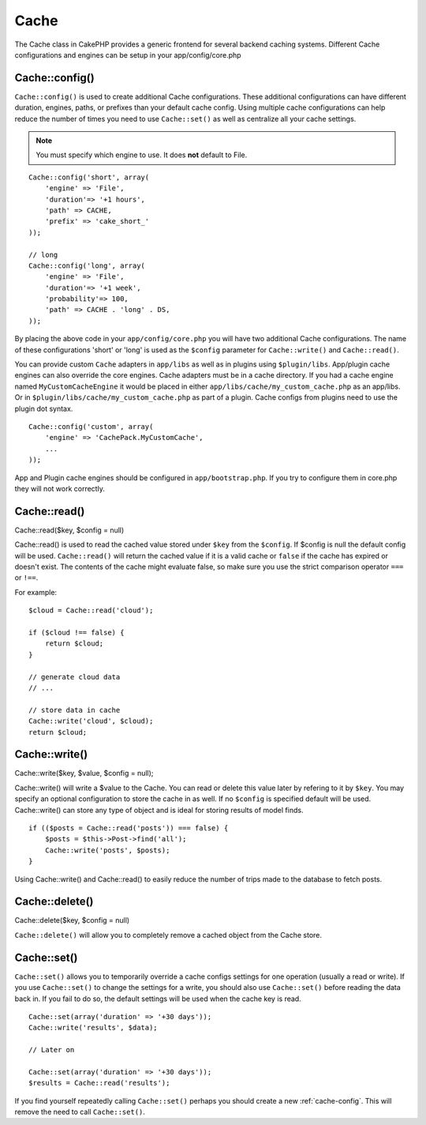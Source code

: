 Cache
#####

The Cache class in CakePHP provides a generic frontend for several
backend caching systems. Different Cache configurations and engines
can be setup in your app/config/core.php

.. _cache-config:

Cache::config()
===============

``Cache::config()`` is used to create additional Cache
configurations. These additional configurations can have different
duration, engines, paths, or prefixes than your default cache
config. Using multiple cache configurations can help reduce the
number of times you need to use ``Cache::set()`` as well as
centralize all your cache settings.

.. note::

    You must specify which engine to use. It does **not** default to
    File.

::

    Cache::config('short', array(  
        'engine' => 'File',  
        'duration'=> '+1 hours',  
        'path' => CACHE,  
        'prefix' => 'cake_short_'
    ));
    
    // long  
    Cache::config('long', array(  
        'engine' => 'File',  
        'duration'=> '+1 week',  
        'probability'=> 100,  
        'path' => CACHE . 'long' . DS,  
    ));

By placing the above code in your ``app/config/core.php`` you will
have two additional Cache configurations. The name of these
configurations 'short' or 'long' is used as the ``$config``
parameter for ``Cache::write()`` and ``Cache::read()``.

You can provide custom ``Cache`` adapters in ``app/libs`` as well
as in plugins using ``$plugin/libs``. App/plugin cache engines can
also override the core engines. Cache adapters must be in a cache
directory. If you had a cache engine named ``MyCustomCacheEngine``
it would be placed in either ``app/libs/cache/my_custom_cache.php``
as an app/libs. Or in ``$plugin/libs/cache/my_custom_cache.php`` as
part of a plugin. Cache configs from plugins need to use the plugin
dot syntax.

::

    Cache::config('custom', array(
        'engine' => 'CachePack.MyCustomCache',
        ...
    ));

App and Plugin cache engines should be configured in
``app/bootstrap.php``. If you try to configure them in core.php
they will not work correctly.


Cache::read()
=============

Cache::read($key, $config = null)

Cache::read() is used to read the cached value stored under
``$key`` from the ``$config``. If $config is null the default
config will be used. ``Cache::read()`` will return the cached value
if it is a valid cache or ``false`` if the cache has expired or
doesn't exist. The contents of the cache might evaluate false, so
make sure you use the strict comparison operator ``===`` or
``!==``.

For example:
::

    $cloud = Cache::read('cloud');

    if ($cloud !== false) {
        return $cloud;
    }

    // generate cloud data
    // ...

    // store data in cache
    Cache::write('cloud', $cloud);
    return $cloud;


Cache::write()
==============

Cache::write($key, $value, $config = null);

Cache::write() will write a $value to the Cache. You can read or
delete this value later by refering to it by ``$key``. You may
specify an optional configuration to store the cache in as well. If
no ``$config`` is specified default will be used. Cache::write()
can store any type of object and is ideal for storing results of
model finds.

::

        if (($posts = Cache::read('posts')) === false) {
            $posts = $this->Post->find('all');
            Cache::write('posts', $posts);
        }

Using Cache::write() and Cache::read() to easily reduce the number
of trips made to the database to fetch posts.

Cache::delete()
===============

Cache::delete($key, $config = null)

``Cache::delete()`` will allow you to completely remove a cached
object from the Cache store.

Cache::set()
============

``Cache::set()`` allows you to temporarily override a cache configs
settings for one operation (usually a read or write). If you use
``Cache::set()`` to change the settings for a write, you should
also use ``Cache::set()`` before reading the data back in. If you
fail to do so, the default settings will be used when the cache key
is read.

::

    
    Cache::set(array('duration' => '+30 days'));
    Cache::write('results', $data);
    
    // Later on
    
    Cache::set(array('duration' => '+30 days'));
    $results = Cache::read('results');

If you find yourself repeatedly calling ``Cache::set()`` perhaps
you should create a new :ref:`cache-config`. This will remove the need to call ``Cache::set()``.
